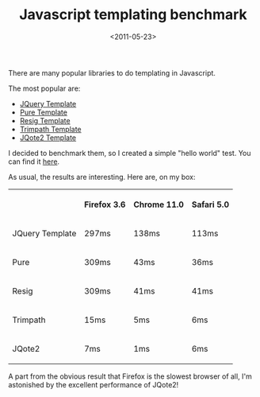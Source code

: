 #+TITLE: Javascript templating benchmark

#+DATE: <2011-05-23>

There are many popular libraries to do templating in Javascript.

The most popular are:

-  [[http://api.jquery.com/jQuery.template/][JQuery Template]]
-  [[http://www.javascriptr.com/2008/06/05/purejstemplate-a-pure-javascript-templating-engine-for-jquery/][Pure Template]]
-  [[http://ejohn.org/blog/javascript-micro-templating/][Resig Template]]
-  [[http://code.google.com/p/trimpath/wiki/JavaScriptTemplates][Trimpath Template]]
-  [[http://aefxx.com/jquery-plugins/jqote2/][JQote2 Template]]

I decided to benchmark them, so I created a simple "hello world" test. You can find it [[/junk/js/tmpl.html][here]].

As usual, the results are interesting. Here are, on my box:

#+BEGIN_EXPORT html
  <table>
  <tr>
  <th></th>
  <th>
#+END_EXPORT

Firefox 3.6

#+BEGIN_EXPORT html
  </th>
  <th>
#+END_EXPORT

Chrome 11.0

#+BEGIN_EXPORT html
  </th>
  <th>
#+END_EXPORT

Safari 5.0

#+BEGIN_EXPORT html
  </th>
  </tr>
  <tr>
  <td>
#+END_EXPORT

JQuery Template

#+BEGIN_EXPORT html
  </td>
  <td>
#+END_EXPORT

297ms

#+BEGIN_EXPORT html
  </td>
  <td>
#+END_EXPORT

138ms

#+BEGIN_EXPORT html
  </td>
  <td>
#+END_EXPORT

113ms

#+BEGIN_EXPORT html
  </td>
  </tr>
  <tr>
  <td>
#+END_EXPORT

Pure

#+BEGIN_EXPORT html
  </td>
  <td>
#+END_EXPORT

309ms

#+BEGIN_EXPORT html
  </td>
  <td>
#+END_EXPORT

43ms

#+BEGIN_EXPORT html
  </td>
  <td>
#+END_EXPORT

36ms

#+BEGIN_EXPORT html
  </td>
  </tr>
  <tr>
  <td>
#+END_EXPORT

Resig

#+BEGIN_EXPORT html
  </td>
  <td>
#+END_EXPORT

309ms

#+BEGIN_EXPORT html
  </td>
  <td>
#+END_EXPORT

41ms

#+BEGIN_EXPORT html
  </td>
  <td>
#+END_EXPORT

41ms

#+BEGIN_EXPORT html
  </td>
  </tr>
  <tr>
  <td>
#+END_EXPORT

Trimpath

#+BEGIN_EXPORT html
  </td>
  <td>
#+END_EXPORT

15ms

#+BEGIN_EXPORT html
  </td>
  <td>
#+END_EXPORT

5ms

#+BEGIN_EXPORT html
  </td>
  <td>
#+END_EXPORT

6ms

#+BEGIN_EXPORT html
  </td>
  </tr>
  <tr>
  <td>
#+END_EXPORT

JQote2

#+BEGIN_EXPORT html
  </td>
  <td>
#+END_EXPORT

7ms

#+BEGIN_EXPORT html
  </td>
  <td>
#+END_EXPORT

1ms

#+BEGIN_EXPORT html
  </td>
  <td>
#+END_EXPORT

6ms

#+BEGIN_EXPORT html
  </td>
  </tr>
  </table>
#+END_EXPORT

A part from the obvious result that Firefox is the slowest browser of all, I'm astonished by the excellent performance of JQote2!
